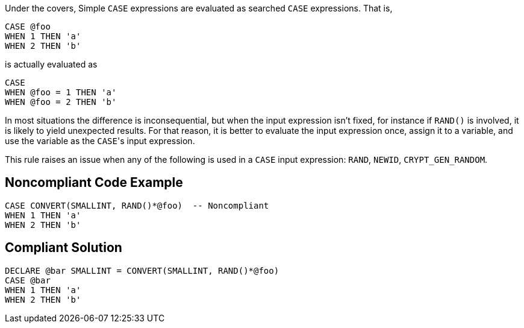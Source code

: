 Under the covers, Simple ``++CASE++`` expressions are evaluated as searched ``++CASE++`` expressions. That is,


----
CASE @foo
WHEN 1 THEN 'a'
WHEN 2 THEN 'b'
----

is actually evaluated as


----
CASE 
WHEN @foo = 1 THEN 'a'
WHEN @foo = 2 THEN 'b'
----

In most situations the difference is inconsequential, but when the input expression isn't fixed, for instance if ``++RAND()++`` is involved, it is likely to yield unexpected results. For that reason, it is better to evaluate the input expression once, assign it to a variable, and use the variable as the ``++CASE++``'s input expression.


This rule raises an issue when any of the following is used in a ``++CASE++`` input expression: ``++RAND++``, ``++NEWID++``, ``++CRYPT_GEN_RANDOM++``.

== Noncompliant Code Example

----
CASE CONVERT(SMALLINT, RAND()*@foo)  -- Noncompliant
WHEN 1 THEN 'a'
WHEN 2 THEN 'b'
----

== Compliant Solution

----
DECLARE @bar SMALLINT = CONVERT(SMALLINT, RAND()*@foo) 
CASE @bar
WHEN 1 THEN 'a'
WHEN 2 THEN 'b'
----
